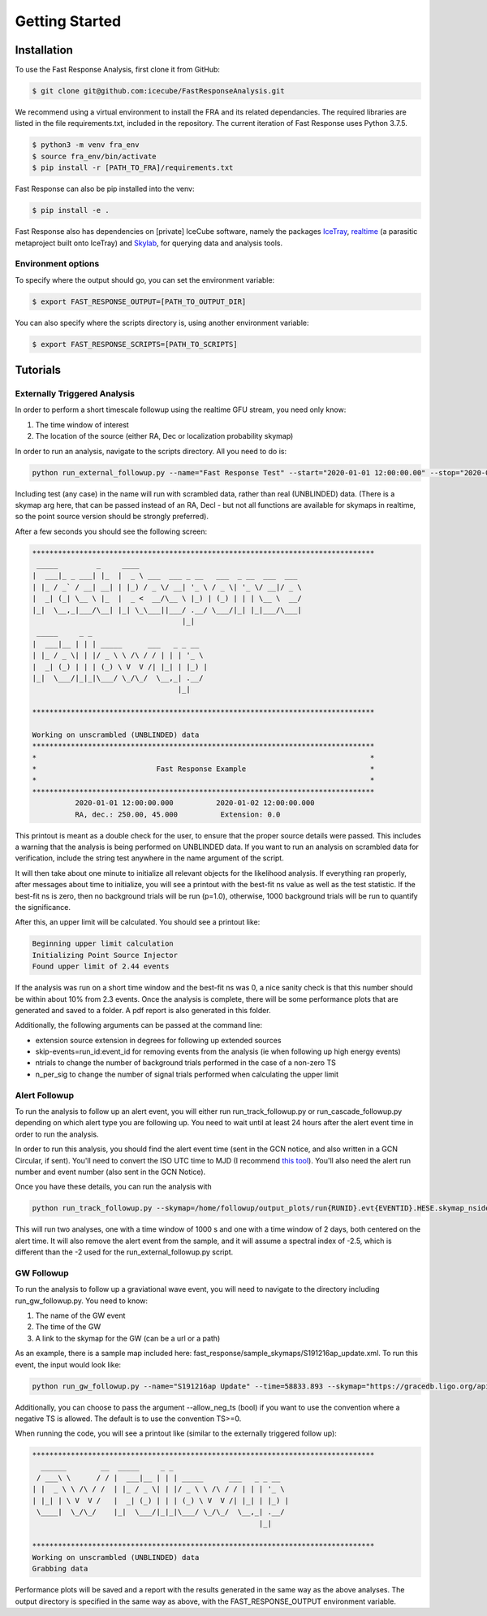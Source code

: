 Getting Started
==================


Installation
---------------------
To use the Fast Response Analysis, first clone it from GitHub:

.. code-block:: console

   $ git clone git@github.com:icecube/FastResponseAnalysis.git

We recommend using a virtual environment to install the FRA and its related dependancies. The required libraries are listed in the file requirements.txt, included in the repository. The current iteration of Fast Response uses Python 3.7.5.

.. code-block:: console

   $ python3 -m venv fra_env
   $ source fra_env/bin/activate
   $ pip install -r [PATH_TO_FRA]/requirements.txt

Fast Response can also be pip installed into the venv:

.. code-block:: console

   $ pip install -e .

Fast Response also has dependencies on [private] IceCube software, namely the packages `IceTray <https://github.com/icecube/icetray>`_, `realtime <https://github.com/icecube/realtime>`_ (a parasitic metaproject built onto IceTray) and `Skylab <https://github.com/icecube/skylab>`_, for querying data and analysis tools.

Environment options
^^^^^^^^^^^^^^^^^^^^^
To specify where the output should go, you can set the environment variable: 

.. code-block:: console

   $ export FAST_RESPONSE_OUTPUT=[PATH_TO_OUTPUT_DIR] 

You can also specify where the scripts directory is, using another environment variable:

.. code-block:: console

   $ export FAST_RESPONSE_SCRIPTS=[PATH_TO_SCRIPTS]

Tutorials
---------------------

Externally Triggered Analysis
^^^^^^^^^^^^^^^^^^^^^^^^^^^^^^^

In order to perform a short timescale followup using the realtime GFU stream, you need only know:

#. The time window of interest
#. The location of the source (either RA, Dec or localization probability skymap)

In order to run an analysis, navigate to the scripts directory. All you need to do is:

.. code-block:: python

   python run_external_followup.py --name="Fast Response Test" --start="2020-01-01 12:00:00.00" --stop="2020-01-02 12:00:00.0" --ra=250.0 --dec=45.0

Including test (any case) in the name will run with scrambled data, rather than real (UNBLINDED) data. (There is a skymap arg here, that can be passed instead of an RA, Decl - but not all functions are available for skymaps in realtime, so the point source version should be strongly preferred).

After a few seconds you should see the following screen:

.. code-block:: console

   ********************************************************************************
    _____         _     ____                                      
   |  ___|_ _ ___| |_  |  _ \ ___  ___ _ __   ___  _ __  ___  ___ 
   | |_ / _` / __| __| | |_) / _ \/ __| '_ \ / _ \| '_ \/ __|/ _ \
   |  _| (_| \__ \ |_  |  _ <  __/\__ \ |_) | (_) | | | \__ \  __/
   |_|  \__,_|___/\__| |_| \_\___||___/ .__/ \___/|_| |_|___/\___|
                                      |_|                         
    _____     _ _                           
   |  ___|__ | | | _____      ___   _ _ __  
   | |_ / _ \| | |/ _ \ \ /\ / / | | | '_ \ 
   |  _| (_) | | | (_) \ V  V /| |_| | |_) |
   |_|  \___/|_|_|\___/ \_/\_/  \__,_| .__/ 
                                     |_|    
  
   ********************************************************************************
 
   Working on unscrambled (UNBLINDED) data
   ********************************************************************************
   *                                                                              *
   *                            Fast Response Example                             *
   *                                                                              *
   ********************************************************************************
             2020-01-01 12:00:00.000          2020-01-02 12:00:00.000
             RA, dec.: 250.00, 45.000          Extension: 0.0

This printout is meant as a double check for the user, to ensure that the proper source details were passed. This includes a warning that the analysis is being performed on UNBLINDED data. If you want to run an analysis on scrambled data for verification, include the string test anywhere in the name argument of the script.

It will then take about one minute to initialize all relevant objects for the likelihood analysis. If everything ran properly, after messages about time to initialize, you will see a printout with the best-fit ns value as well as the test statistic. If the best-fit ns is zero, then no background trials will be run (p=1.0), otherwise, 1000 background trials will be run to quantify the significance.

After this, an upper limit will be calculated. You should see a printout like:

.. code-block:: console

   Beginning upper limit calculation
   Initializing Point Source Injector
   Found upper limit of 2.44 events

If the analysis was run on a short time window and the best-fit ns was 0, a nice sanity check is that this number should be within about 10% from 2.3 events. Once the analysis is complete, there will be some performance plots that are generated and saved to a folder. A pdf report is also generated in this folder.

Additionally, the following arguments can be passed at the command line:

* extension source extension in degrees for following up extended sources
* skip-events=run_id:event_id for removing events from the analysis (ie when following up high energy events)
* ntrials to change the number of background trials performed in the case of a non-zero TS
* n_per_sig to change the number of signal trials performed when calculating the upper limit

Alert Followup
^^^^^^^^^^^^^^
To run the analysis to follow up an alert event, you will either run run_track_followup.py or run_cascade_followup.py depending on which alert type you are following up. You need to wait until at least 24 hours after the alert event time in order to run the analysis.

In order to run this analysis, you should find the alert event time (sent in the GCN notice, and also written in a GCN Circular, if sent). You'll need to convert the ISO UTC time to MJD (I recommend `this tool <https://heasarc.gsfc.nasa.gov/cgi-bin/Tools/xTime/xTime.pl>`_). You'll also need the alert run number and event number (also sent in the GCN Notice).

Once you have these details, you can run the analysis with

.. code-block:: console

   python run_track_followup.py --skymap=/home/followup/output_plots/run{RUNID}.evt{EVENTID}.HESE.skymap_nside_512.fits.gz --time={ALERT_MJD} --gcn_notice_num={GCN_CIRCULAR_NUMBER} --alert_id={RUNID}:{EVENTID}

This will run two analyses, one with a time window of 1000 s and one with a time window of 2 days, both centered on the alert time. It will also remove the alert event from the sample, and it will assume a spectral index of -2.5, which is different than the -2 used for the run_external_followup.py script.

GW Followup
^^^^^^^^^^^^
To run the analysis to follow up a graviational wave event, you will need to navigate to the directory including run_gw_followup.py. You need to know:

#. The name of the GW event
#. The time of the GW
#. A link to the skymap for the GW (can be a url or a path)

As an example, there is a sample map included here: fast_response/sample_skymaps/S191216ap_update.xml. To run this event, the input would look like:

.. code-block:: console

   python run_gw_followup.py --name="S191216ap Update" --time=58833.893 --skymap="https://gracedb.ligo.org/api/superevents/S191216ap/files/LALInference.fits.gz,0"

Additionally, you can choose to pass the argument --allow_neg_ts (bool) if you want to use the convention where a negative TS is allowed. The default is to use the convention TS>=0.

When running the code, you will see a printout like (similar to the externally triggered follow up):

.. code-block:: console

   ********************************************************************************
     ______        __  _____     _ _                           
    / ___\ \      / / |  ___|__ | | | _____      ___   _ _ __  
   | |  _ \ \ /\ / /  | |_ / _ \| | |/ _ \ \ /\ / / | | | '_ \ 
   | |_| | \ V  V /   |  _| (_) | | | (_) \ V  V /| |_| | |_) |
    \____|  \_/\_/    |_|  \___/|_|_|\___/ \_/\_/  \__,_| .__/ 
                                                        |_|    
   
   ********************************************************************************
   Working on unscrambled (UNBLINDED) data
   Grabbing data

Performance plots will be saved and a report with the results generated in the same way as the above analyses. The output directory is specified in the same way as above, with the FAST_RESPONSE_OUTPUT environment variable.
